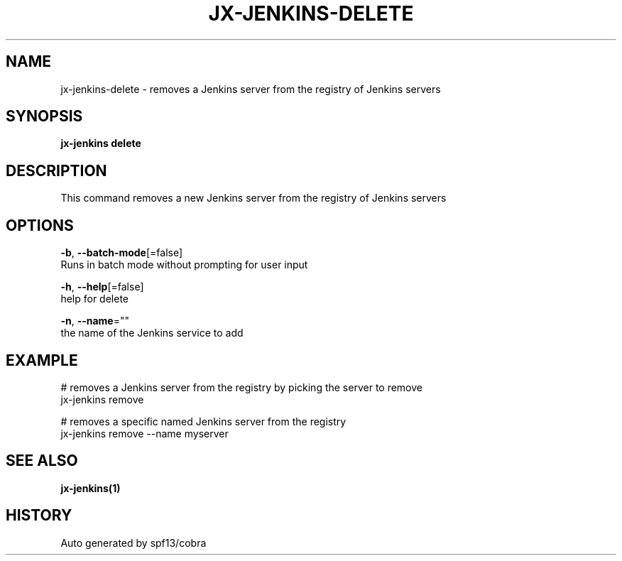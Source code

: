 .TH "JX-JENKINS\-DELETE" "1" "" "Auto generated by spf13/cobra" "" 
.nh
.ad l


.SH NAME
.PP
jx\-jenkins\-delete \- removes a Jenkins server from the registry of Jenkins servers


.SH SYNOPSIS
.PP
\fBjx\-jenkins delete\fP


.SH DESCRIPTION
.PP
This command removes a new Jenkins server from the registry of Jenkins servers


.SH OPTIONS
.PP
\fB\-b\fP, \fB\-\-batch\-mode\fP[=false]
    Runs in batch mode without prompting for user input

.PP
\fB\-h\fP, \fB\-\-help\fP[=false]
    help for delete

.PP
\fB\-n\fP, \fB\-\-name\fP=""
    the name of the Jenkins service to add


.SH EXAMPLE
.PP
# removes a Jenkins server from the registry by picking the server to remove
  jx\-jenkins remove

.PP
# removes a specific named Jenkins server from the registry
  jx\-jenkins remove \-\-name myserver


.SH SEE ALSO
.PP
\fBjx\-jenkins(1)\fP


.SH HISTORY
.PP
Auto generated by spf13/cobra
